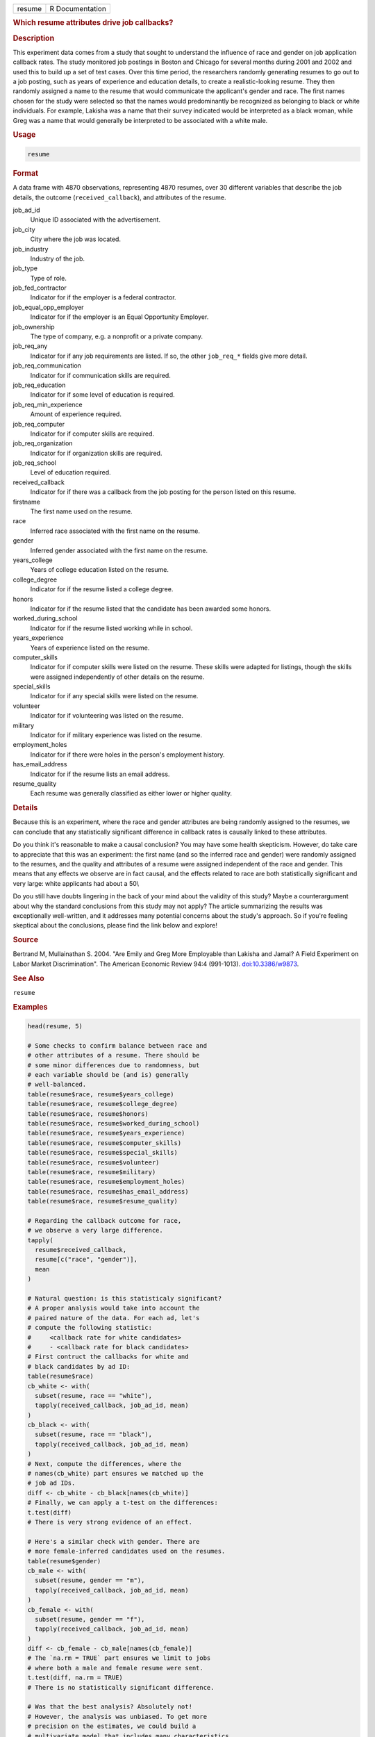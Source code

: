 .. container::

   ====== ===============
   resume R Documentation
   ====== ===============

   .. rubric:: Which resume attributes drive job callbacks?
      :name: resume

   .. rubric:: Description
      :name: description

   This experiment data comes from a study that sought to understand the
   influence of race and gender on job application callback rates. The
   study monitored job postings in Boston and Chicago for several months
   during 2001 and 2002 and used this to build up a set of test cases.
   Over this time period, the researchers randomly generating resumes to
   go out to a job posting, such as years of experience and education
   details, to create a realistic-looking resume. They then randomly
   assigned a name to the resume that would communicate the applicant's
   gender and race. The first names chosen for the study were selected
   so that the names would predominantly be recognized as belonging to
   black or white individuals. For example, Lakisha was a name that
   their survey indicated would be interpreted as a black woman, while
   Greg was a name that would generally be interpreted to be associated
   with a white male.

   .. rubric:: Usage
      :name: usage

   .. code:: R

      resume

   .. rubric:: Format
      :name: format

   A data frame with 4870 observations, representing 4870 resumes, over
   30 different variables that describe the job details, the outcome
   (``received_callback``), and attributes of the resume.

   job_ad_id
      Unique ID associated with the advertisement.

   job_city
      City where the job was located.

   job_industry
      Industry of the job.

   job_type
      Type of role.

   job_fed_contractor
      Indicator for if the employer is a federal contractor.

   job_equal_opp_employer
      Indicator for if the employer is an Equal Opportunity Employer.

   job_ownership
      The type of company, e.g. a nonprofit or a private company.

   job_req_any
      Indicator for if any job requirements are listed. If so, the other
      ``job_req_*`` fields give more detail.

   job_req_communication
      Indicator for if communication skills are required.

   job_req_education
      Indicator for if some level of education is required.

   job_req_min_experience
      Amount of experience required.

   job_req_computer
      Indicator for if computer skills are required.

   job_req_organization
      Indicator for if organization skills are required.

   job_req_school
      Level of education required.

   received_callback
      Indicator for if there was a callback from the job posting for the
      person listed on this resume.

   firstname
      The first name used on the resume.

   race
      Inferred race associated with the first name on the resume.

   gender
      Inferred gender associated with the first name on the resume.

   years_college
      Years of college education listed on the resume.

   college_degree
      Indicator for if the resume listed a college degree.

   honors
      Indicator for if the resume listed that the candidate has been
      awarded some honors.

   worked_during_school
      Indicator for if the resume listed working while in school.

   years_experience
      Years of experience listed on the resume.

   computer_skills
      Indicator for if computer skills were listed on the resume. These
      skills were adapted for listings, though the skills were assigned
      independently of other details on the resume.

   special_skills
      Indicator for if any special skills were listed on the resume.

   volunteer
      Indicator for if volunteering was listed on the resume.

   military
      Indicator for if military experience was listed on the resume.

   employment_holes
      Indicator for if there were holes in the person's employment
      history.

   has_email_address
      Indicator for if the resume lists an email address.

   resume_quality
      Each resume was generally classified as either lower or higher
      quality.

   .. rubric:: Details
      :name: details

   Because this is an experiment, where the race and gender attributes
   are being randomly assigned to the resumes, we can conclude that any
   statistically significant difference in callback rates is causally
   linked to these attributes.

   Do you think it's reasonable to make a causal conclusion? You may
   have some health skepticism. However, do take care to appreciate that
   this was an experiment: the first name (and so the inferred race and
   gender) were randomly assigned to the resumes, and the quality and
   attributes of a resume were assigned independent of the race and
   gender. This means that any effects we observe are in fact causal,
   and the effects related to race are both statistically significant
   and very large: white applicants had about a 50\\

   Do you still have doubts lingering in the back of your mind about the
   validity of this study? Maybe a counterargument about why the
   standard conclusions from this study may not apply? The article
   summarizing the results was exceptionally well-written, and it
   addresses many potential concerns about the study's approach. So if
   you're feeling skeptical about the conclusions, please find the link
   below and explore!

   .. rubric:: Source
      :name: source

   Bertrand M, Mullainathan S. 2004. "Are Emily and Greg More Employable
   than Lakisha and Jamal? A Field Experiment on Labor Market
   Discrimination". The American Economic Review 94:4 (991-1013).
   `doi:10.3386/w9873 <https://doi.org/10.3386/w9873>`__.

   .. rubric:: See Also
      :name: see-also

   ``resume``

   .. rubric:: Examples
      :name: examples

   .. code:: R

      head(resume, 5)

      # Some checks to confirm balance between race and
      # other attributes of a resume. There should be
      # some minor differences due to randomness, but
      # each variable should be (and is) generally
      # well-balanced.
      table(resume$race, resume$years_college)
      table(resume$race, resume$college_degree)
      table(resume$race, resume$honors)
      table(resume$race, resume$worked_during_school)
      table(resume$race, resume$years_experience)
      table(resume$race, resume$computer_skills)
      table(resume$race, resume$special_skills)
      table(resume$race, resume$volunteer)
      table(resume$race, resume$military)
      table(resume$race, resume$employment_holes)
      table(resume$race, resume$has_email_address)
      table(resume$race, resume$resume_quality)

      # Regarding the callback outcome for race,
      # we observe a very large difference.
      tapply(
        resume$received_callback,
        resume[c("race", "gender")],
        mean
      )

      # Natural question: is this statisticaly significant?
      # A proper analysis would take into account the
      # paired nature of the data. For each ad, let's
      # compute the following statistic:
      #     <callback rate for white candidates>
      #     - <callback rate for black candidates>
      # First contruct the callbacks for white and
      # black candidates by ad ID:
      table(resume$race)
      cb_white <- with(
        subset(resume, race == "white"),
        tapply(received_callback, job_ad_id, mean)
      )
      cb_black <- with(
        subset(resume, race == "black"),
        tapply(received_callback, job_ad_id, mean)
      )
      # Next, compute the differences, where the
      # names(cb_white) part ensures we matched up the
      # job ad IDs.
      diff <- cb_white - cb_black[names(cb_white)]
      # Finally, we can apply a t-test on the differences:
      t.test(diff)
      # There is very strong evidence of an effect.

      # Here's a similar check with gender. There are
      # more female-inferred candidates used on the resumes.
      table(resume$gender)
      cb_male <- with(
        subset(resume, gender == "m"),
        tapply(received_callback, job_ad_id, mean)
      )
      cb_female <- with(
        subset(resume, gender == "f"),
        tapply(received_callback, job_ad_id, mean)
      )
      diff <- cb_female - cb_male[names(cb_female)]
      # The `na.rm = TRUE` part ensures we limit to jobs
      # where both a male and female resume were sent.
      t.test(diff, na.rm = TRUE)
      # There is no statistically significant difference.

      # Was that the best analysis? Absolutely not!
      # However, the analysis was unbiased. To get more
      # precision on the estimates, we could build a
      # multivariate model that includes many characteristics
      # of the resumes sent, e.g. years of experience.
      # Since those other characteristics were assigned
      # independently of the race characteristics, this
      # means the race finding will almost certainy will
      # hold. However, it is possible that we'll find
      # more interesting results with the gender investigation.
